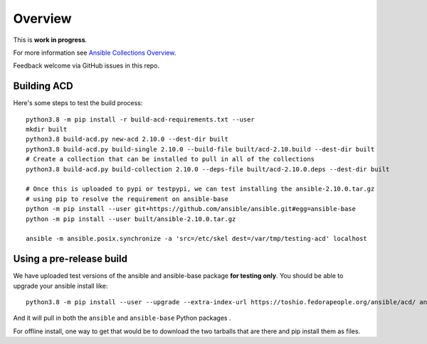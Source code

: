 ********
Overview
********

This is **work in progress**.

For more information see `Ansible Collections Overview <https://github.com/ansible-collections/overview/blob/master/README.rst>`_.

Feedback welcome via GitHub issues in this repo.

Building ACD
============

Here's some steps to test the build process:

::

    python3.8 -m pip install -r build-acd-requirements.txt --user
    mkdir built
    python3.8 build-acd.py new-acd 2.10.0 --dest-dir built
    python3.8 build-acd.py build-single 2.10.0 --build-file built/acd-2.10.build --dest-dir built
    # Create a collection that can be installed to pull in all of the collections
    python3.8 build-acd.py build-collection 2.10.0 --deps-file built/acd-2.10.0.deps --dest-dir built

    # Once this is uploaded to pypi or testpypi, we can test installing the ansible-2.10.0.tar.gz
    # using pip to resolve the requirement on ansible-base
    python -m pip install --user git+https://github.com/ansible/ansible.git#egg=ansible-base
    python -m pip install --user built/ansible-2.10.0.tar.gz

    ansible -m ansible.posix.synchronize -a 'src=/etc/skel dest=/var/tmp/testing-acd' localhost


Using a pre-release build
=========================

We have uploaded test versions of the ansible and ansible-base package **for testing only**.  You
should be able to upgrade your ansible install like::

    python3.8 -m pip install --user --upgrade --extra-index-url https://toshio.fedorapeople.org/ansible/acd/ ansible

And it will pull in both the ``ansible`` and ``ansible-base`` Python packages .

For offline install, one way to get that would be to download the two tarballs that are there
and pip install them as files.

